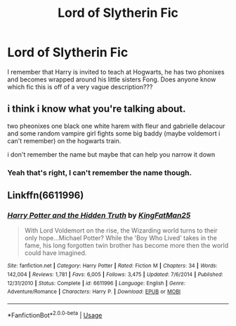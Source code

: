 #+TITLE: Lord of Slytherin Fic

* Lord of Slytherin Fic
:PROPERTIES:
:Author: Ande_Cade
:Score: 4
:DateUnix: 1582578310.0
:DateShort: 2020-Feb-25
:FlairText: What's That Fic?
:END:
I remember that Harry is invited to teach at Hogwarts, he has two phonixes and becomes wrapped around his little sisters Fong. Does anyone know which fic this is off of a very vague description???


** i think i know what you're talking about.

two pheonixes one black one white harem with fleur and gabrielle delacour and some random vampire girl fights some big baddy (maybe voldemort i can't remember) on the hogwarts train.

i don't remember the name but maybe that can help you narrow it down
:PROPERTIES:
:Author: idontvapeisteam
:Score: 2
:DateUnix: 1582698305.0
:DateShort: 2020-Feb-26
:END:

*** Yeah that's right, I can't remember the name though.
:PROPERTIES:
:Author: Ande_Cade
:Score: 1
:DateUnix: 1582713665.0
:DateShort: 2020-Feb-26
:END:


** Linkffn(6611996)
:PROPERTIES:
:Author: Xzct
:Score: 1
:DateUnix: 1583441278.0
:DateShort: 2020-Mar-06
:END:

*** [[https://www.fanfiction.net/s/6611996/1/][*/Harry Potter and the Hidden Truth/*]] by [[https://www.fanfiction.net/u/1841732/KingFatMan25][/KingFatMan25/]]

#+begin_quote
  With Lord Voldemort on the rise, the Wizarding world turns to their only hope...Michael Potter? While the 'Boy Who Lived' takes in the fame, his long forgotten twin brother has become more then the world could have imagined.
#+end_quote

^{/Site/:} ^{fanfiction.net} ^{*|*} ^{/Category/:} ^{Harry} ^{Potter} ^{*|*} ^{/Rated/:} ^{Fiction} ^{M} ^{*|*} ^{/Chapters/:} ^{34} ^{*|*} ^{/Words/:} ^{142,004} ^{*|*} ^{/Reviews/:} ^{1,781} ^{*|*} ^{/Favs/:} ^{6,005} ^{*|*} ^{/Follows/:} ^{3,475} ^{*|*} ^{/Updated/:} ^{7/6/2014} ^{*|*} ^{/Published/:} ^{12/31/2010} ^{*|*} ^{/Status/:} ^{Complete} ^{*|*} ^{/id/:} ^{6611996} ^{*|*} ^{/Language/:} ^{English} ^{*|*} ^{/Genre/:} ^{Adventure/Romance} ^{*|*} ^{/Characters/:} ^{Harry} ^{P.} ^{*|*} ^{/Download/:} ^{[[http://www.ff2ebook.com/old/ffn-bot/index.php?id=6611996&source=ff&filetype=epub][EPUB]]} ^{or} ^{[[http://www.ff2ebook.com/old/ffn-bot/index.php?id=6611996&source=ff&filetype=mobi][MOBI]]}

--------------

*FanfictionBot*^{2.0.0-beta} | [[https://github.com/tusing/reddit-ffn-bot/wiki/Usage][Usage]]
:PROPERTIES:
:Author: FanfictionBot
:Score: 1
:DateUnix: 1583441295.0
:DateShort: 2020-Mar-06
:END:
